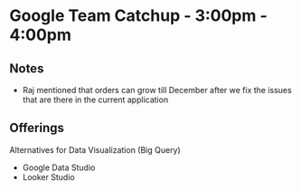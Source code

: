 * Google Team Catchup - 3:00pm - 4:00pm

** Notes
   - Raj mentioned that orders can grow till December after we fix the issues
     that are there in the current application

** Offerings
   Alternatives for Data Visualization (Big Query)

   - Google Data Studio
   - Looker Studio

